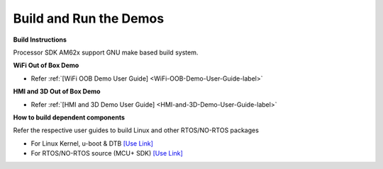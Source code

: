 Build and Run the Demos
======================================

**Build Instructions**

Processor SDK AM62x support GNU make based build system.

**WiFi Out of Box Demo**

-  Refer :ref:`[WiFi OOB Demo User Guide] <WiFi-OOB-Demo-User-Guide-label>`

**HMI and 3D Out of Box Demo**

- Refer :ref:`[HMI and 3D Demo User Guide] <HMI-and-3D-Demo-User-Guide-label>`

**How to build dependent components**

Refer the respective user guides to build Linux and other RTOS/NO-RTOS packages

-  For Linux Kernel, u-boot & DTB     `[Use Link] <../../../../linux/Foundational_Components.html>`__
-  For RTOS/NO-RTOS source (MCU+ SDK) `[Use Link] <https://software-dl.ti.com/mcu-plus-sdk/esd/AM62X/08_06_00_18/exports/docs/api_guide_am62x/index.html>`__



